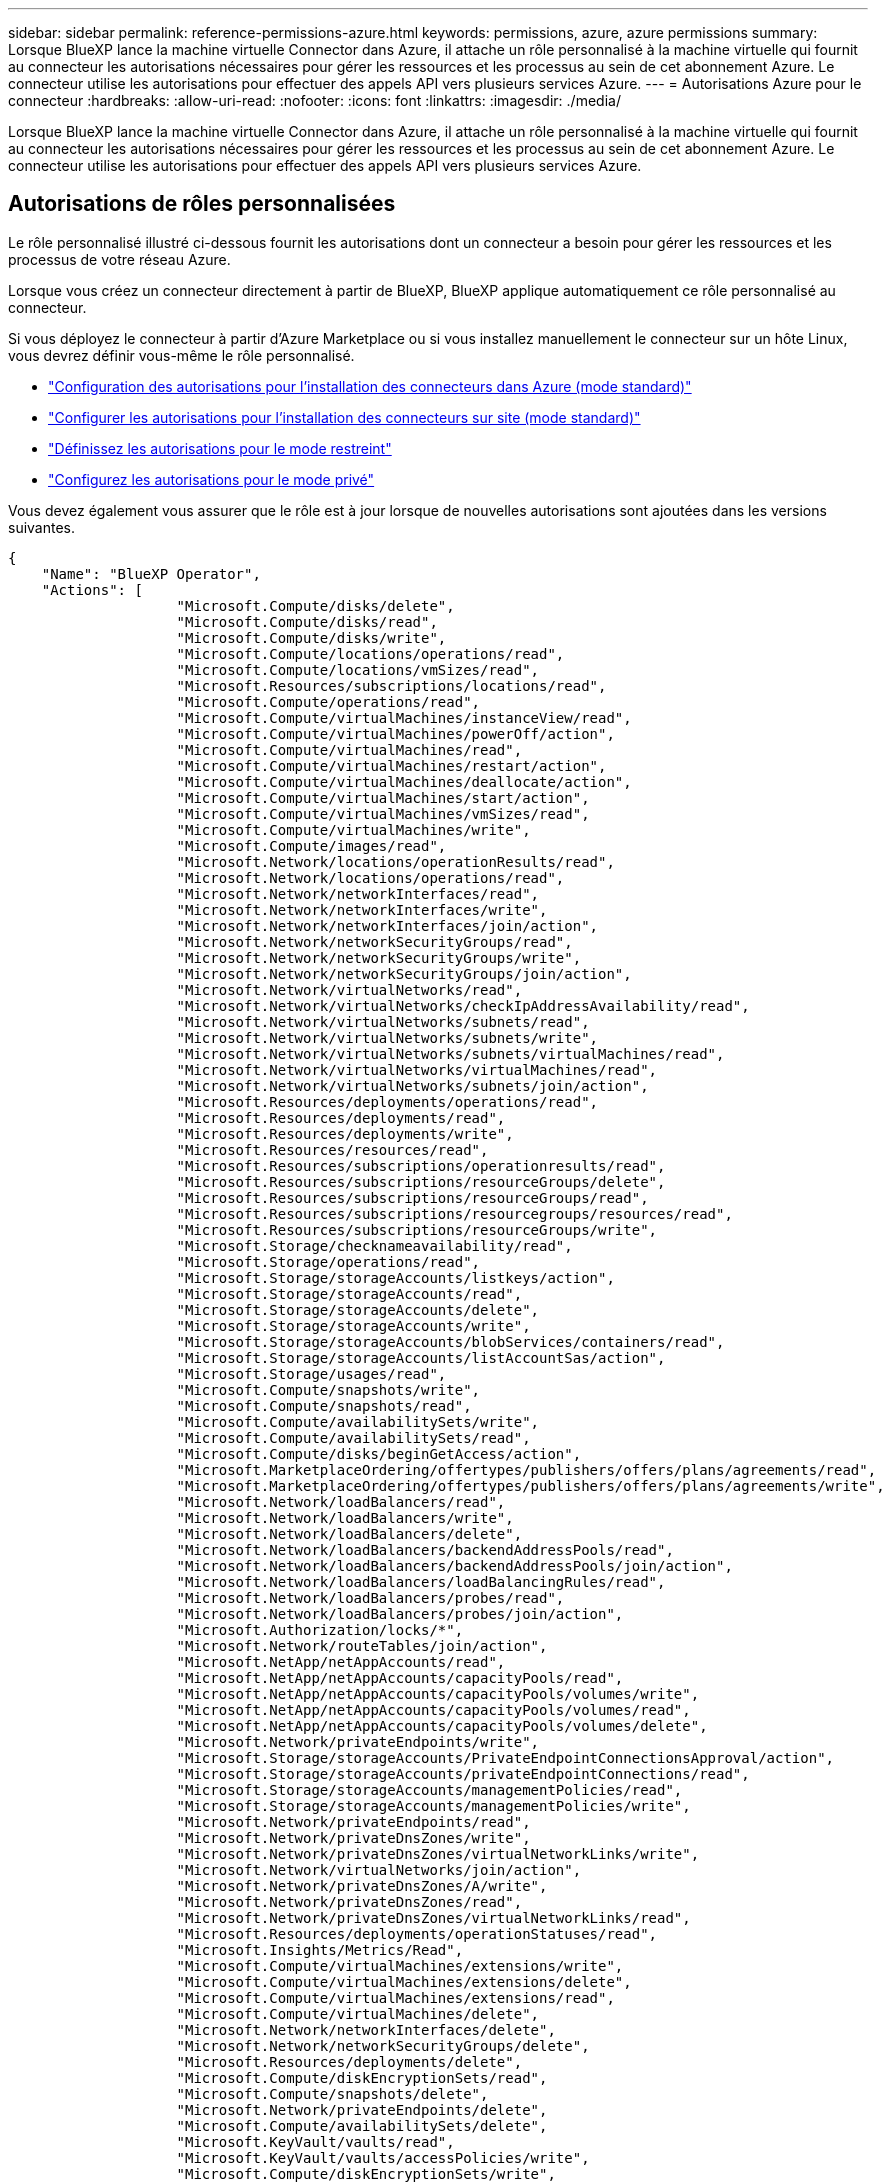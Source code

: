 ---
sidebar: sidebar 
permalink: reference-permissions-azure.html 
keywords: permissions, azure, azure permissions 
summary: Lorsque BlueXP lance la machine virtuelle Connector dans Azure, il attache un rôle personnalisé à la machine virtuelle qui fournit au connecteur les autorisations nécessaires pour gérer les ressources et les processus au sein de cet abonnement Azure. Le connecteur utilise les autorisations pour effectuer des appels API vers plusieurs services Azure. 
---
= Autorisations Azure pour le connecteur
:hardbreaks:
:allow-uri-read: 
:nofooter: 
:icons: font
:linkattrs: 
:imagesdir: ./media/


[role="lead"]
Lorsque BlueXP lance la machine virtuelle Connector dans Azure, il attache un rôle personnalisé à la machine virtuelle qui fournit au connecteur les autorisations nécessaires pour gérer les ressources et les processus au sein de cet abonnement Azure. Le connecteur utilise les autorisations pour effectuer des appels API vers plusieurs services Azure.



== Autorisations de rôles personnalisées

Le rôle personnalisé illustré ci-dessous fournit les autorisations dont un connecteur a besoin pour gérer les ressources et les processus de votre réseau Azure.

Lorsque vous créez un connecteur directement à partir de BlueXP, BlueXP applique automatiquement ce rôle personnalisé au connecteur.

Si vous déployez le connecteur à partir d'Azure Marketplace ou si vous installez manuellement le connecteur sur un hôte Linux, vous devrez définir vous-même le rôle personnalisé.

* link:task-set-up-permissions-azure.html["Configuration des autorisations pour l'installation des connecteurs dans Azure (mode standard)"]
* link:task-set-up-permissions-on-prem.html["Configurer les autorisations pour l'installation des connecteurs sur site (mode standard)"]
* link:task-prepare-restricted-mode.html#prepare-cloud-permissions["Définissez les autorisations pour le mode restreint"]
* link:task-prepare-private-mode.html#prepare-cloud-permissions["Configurez les autorisations pour le mode privé"]


Vous devez également vous assurer que le rôle est à jour lorsque de nouvelles autorisations sont ajoutées dans les versions suivantes.

[source, json]
----
{
    "Name": "BlueXP Operator",
    "Actions": [
                    "Microsoft.Compute/disks/delete",
                    "Microsoft.Compute/disks/read",
                    "Microsoft.Compute/disks/write",
                    "Microsoft.Compute/locations/operations/read",
                    "Microsoft.Compute/locations/vmSizes/read",
                    "Microsoft.Resources/subscriptions/locations/read",
                    "Microsoft.Compute/operations/read",
                    "Microsoft.Compute/virtualMachines/instanceView/read",
                    "Microsoft.Compute/virtualMachines/powerOff/action",
                    "Microsoft.Compute/virtualMachines/read",
                    "Microsoft.Compute/virtualMachines/restart/action",
                    "Microsoft.Compute/virtualMachines/deallocate/action",
                    "Microsoft.Compute/virtualMachines/start/action",
                    "Microsoft.Compute/virtualMachines/vmSizes/read",
                    "Microsoft.Compute/virtualMachines/write",
                    "Microsoft.Compute/images/read",
                    "Microsoft.Network/locations/operationResults/read",
                    "Microsoft.Network/locations/operations/read",
                    "Microsoft.Network/networkInterfaces/read",
                    "Microsoft.Network/networkInterfaces/write",
                    "Microsoft.Network/networkInterfaces/join/action",
                    "Microsoft.Network/networkSecurityGroups/read",
                    "Microsoft.Network/networkSecurityGroups/write",
                    "Microsoft.Network/networkSecurityGroups/join/action",
                    "Microsoft.Network/virtualNetworks/read",
                    "Microsoft.Network/virtualNetworks/checkIpAddressAvailability/read",
                    "Microsoft.Network/virtualNetworks/subnets/read",
                    "Microsoft.Network/virtualNetworks/subnets/write",
                    "Microsoft.Network/virtualNetworks/subnets/virtualMachines/read",
                    "Microsoft.Network/virtualNetworks/virtualMachines/read",
                    "Microsoft.Network/virtualNetworks/subnets/join/action",
                    "Microsoft.Resources/deployments/operations/read",
                    "Microsoft.Resources/deployments/read",
                    "Microsoft.Resources/deployments/write",
                    "Microsoft.Resources/resources/read",
                    "Microsoft.Resources/subscriptions/operationresults/read",
                    "Microsoft.Resources/subscriptions/resourceGroups/delete",
                    "Microsoft.Resources/subscriptions/resourceGroups/read",
                    "Microsoft.Resources/subscriptions/resourcegroups/resources/read",
                    "Microsoft.Resources/subscriptions/resourceGroups/write",
                    "Microsoft.Storage/checknameavailability/read",
                    "Microsoft.Storage/operations/read",
                    "Microsoft.Storage/storageAccounts/listkeys/action",
                    "Microsoft.Storage/storageAccounts/read",
                    "Microsoft.Storage/storageAccounts/delete",
                    "Microsoft.Storage/storageAccounts/write",
                    "Microsoft.Storage/storageAccounts/blobServices/containers/read",
                    "Microsoft.Storage/storageAccounts/listAccountSas/action",
                    "Microsoft.Storage/usages/read",
                    "Microsoft.Compute/snapshots/write",
                    "Microsoft.Compute/snapshots/read",
                    "Microsoft.Compute/availabilitySets/write",
                    "Microsoft.Compute/availabilitySets/read",
                    "Microsoft.Compute/disks/beginGetAccess/action",
                    "Microsoft.MarketplaceOrdering/offertypes/publishers/offers/plans/agreements/read",
                    "Microsoft.MarketplaceOrdering/offertypes/publishers/offers/plans/agreements/write",
                    "Microsoft.Network/loadBalancers/read",
                    "Microsoft.Network/loadBalancers/write",
                    "Microsoft.Network/loadBalancers/delete",
                    "Microsoft.Network/loadBalancers/backendAddressPools/read",
                    "Microsoft.Network/loadBalancers/backendAddressPools/join/action",
                    "Microsoft.Network/loadBalancers/loadBalancingRules/read",
                    "Microsoft.Network/loadBalancers/probes/read",
                    "Microsoft.Network/loadBalancers/probes/join/action",
                    "Microsoft.Authorization/locks/*",
                    "Microsoft.Network/routeTables/join/action",
                    "Microsoft.NetApp/netAppAccounts/read",
                    "Microsoft.NetApp/netAppAccounts/capacityPools/read",
                    "Microsoft.NetApp/netAppAccounts/capacityPools/volumes/write",
                    "Microsoft.NetApp/netAppAccounts/capacityPools/volumes/read",
                    "Microsoft.NetApp/netAppAccounts/capacityPools/volumes/delete",
                    "Microsoft.Network/privateEndpoints/write",
                    "Microsoft.Storage/storageAccounts/PrivateEndpointConnectionsApproval/action",
                    "Microsoft.Storage/storageAccounts/privateEndpointConnections/read",
                    "Microsoft.Storage/storageAccounts/managementPolicies/read",
                    "Microsoft.Storage/storageAccounts/managementPolicies/write",
                    "Microsoft.Network/privateEndpoints/read",
                    "Microsoft.Network/privateDnsZones/write",
                    "Microsoft.Network/privateDnsZones/virtualNetworkLinks/write",
                    "Microsoft.Network/virtualNetworks/join/action",
                    "Microsoft.Network/privateDnsZones/A/write",
                    "Microsoft.Network/privateDnsZones/read",
                    "Microsoft.Network/privateDnsZones/virtualNetworkLinks/read",
                    "Microsoft.Resources/deployments/operationStatuses/read",
                    "Microsoft.Insights/Metrics/Read",
                    "Microsoft.Compute/virtualMachines/extensions/write",
                    "Microsoft.Compute/virtualMachines/extensions/delete",
                    "Microsoft.Compute/virtualMachines/extensions/read",
                    "Microsoft.Compute/virtualMachines/delete",
                    "Microsoft.Network/networkInterfaces/delete",
                    "Microsoft.Network/networkSecurityGroups/delete",
                    "Microsoft.Resources/deployments/delete",
                    "Microsoft.Compute/diskEncryptionSets/read",
                    "Microsoft.Compute/snapshots/delete",
                    "Microsoft.Network/privateEndpoints/delete",
                    "Microsoft.Compute/availabilitySets/delete",
                    "Microsoft.KeyVault/vaults/read",
                    "Microsoft.KeyVault/vaults/accessPolicies/write",
                    "Microsoft.Compute/diskEncryptionSets/write",
                    "Microsoft.KeyVault/vaults/deploy/action",
                    "Microsoft.Compute/diskEncryptionSets/delete",
                    "Microsoft.Resources/tags/read",
                    "Microsoft.Resources/tags/write",
                    "Microsoft.Resources/tags/delete",
                    "Microsoft.Network/applicationSecurityGroups/write",
                    "Microsoft.Network/applicationSecurityGroups/read",
                    "Microsoft.Network/applicationSecurityGroups/joinIpConfiguration/action",
                    "Microsoft.Network/networkSecurityGroups/securityRules/write",
                    "Microsoft.Network/applicationSecurityGroups/delete",
                    "Microsoft.Network/networkSecurityGroups/securityRules/delete",
                    "Microsoft.ContainerService/managedClusters/listClusterUserCredential/action",
                    "Microsoft.ContainerService/managedClusters/read",
                    "Microsoft.Synapse/workspaces/write",
                    "Microsoft.Synapse/workspaces/read",
                    "Microsoft.Synapse/workspaces/delete",
                    "Microsoft.Synapse/register/action",
                    "Microsoft.Synapse/checkNameAvailability/action",
                    "Microsoft.Synapse/workspaces/operationStatuses/read",
                    "Microsoft.Synapse/workspaces/firewallRules/read",
                    "Microsoft.Synapse/workspaces/replaceAllIpFirewallRules/action",
                    "Microsoft.Synapse/workspaces/operationResults/read",
                    "Microsoft.Synapse/workspaces/privateEndpointConnectionsApproval/action",
                    "Microsoft.ManagedIdentity/userAssignedIdentities/assign/action",
                    "Microsoft.Compute/images/write",
                    "Microsoft.Network/loadBalancers/frontendIPConfigurations/read"
    ],
    "NotActions": [],
    "AssignableScopes": [],
    "Description": "BlueXP Permissions",
    "IsCustom": "true"
}
----


== Utilisation des autorisations Azure

Les sections suivantes décrivent comment les autorisations sont utilisées pour chaque service BlueXP. Ces informations peuvent être utiles si vos stratégies d'entreprise exigent que les autorisations ne sont fournies que si nécessaire.



=== Azure NetApp Files

Lorsque vous utilisez la classification BlueXP pour analyser les données Azure NetApp Files, Connector effectue les requêtes API suivantes :

* Microsoft.NetApp/netAppAccounts/read
* Microsoft.NetApp/netAppAccounts/capacityPools/read
* Microsoft.NetApp/netAppAccounts/capacityPools/volumes/write
* Microsoft.NetApp/netAppAccounts/capacityPools/volumes/read
* Microsoft.NetApp/netAppAccounts/capacityPools/volumes/delete




=== Sauvegarde et restauration

Il effectue les requêtes API suivantes pour la sauvegarde et la restauration BlueXP :

* Microsoft.Compute/virtualMachines/read
* Microsoft.Compute/virtualMachines/start/action
* Microsoft.Compute/virtualMachines/deallocate/action
* Microsoft.Storage/storageAccounts/listkeys/action
* Microsoft.Storage/storageAccounts/read
* Microsoft.Storage/storageAccounts/write
* Microsoft.Storage/storageAccounts/blobServices/containers/read
* Microsoft.Storage/storageAccounts/listAccountSas/action
* Microsoft.KeyVault/coffres-forts/lecture
* Microsoft.KeyVault/coffres-forts/Access Policies/write
* Microsoft.Network/networkInterfaces/read
* Microsoft.Ressources/abonnements/emplacements/lecture
* Microsoft.Network/virtualNetworks/read
* Microsoft.Network/virtualNetworks/subnets/read
* Microsoft.Ressources/abonnements/resourceGroups/read
* Microsoft.Ressources/abonnements/groupes de ressources/ressources/lecture
* Microsoft.Ressources/abonnements/resourceGroups/write
* Microsoft.autorisation/verrous/*
* Microsoft.Network/privateEndpoints/write
* Microsoft.Network/privateEndpoints/read
* Microsoft.Network/privateDnsZones/virtualNetworkLinks/write
* Microsoft.Network/virtualNetworks/join/action
* Microsoft.Network/privateDnsZones/A/write
* Microsoft.Network/privateDnsZones/read
* Microsoft.Network/privateDnsZones/virtualNetworkLinks/read
* Microsoft.Compute/virtualMachines/extensions/delete
* Microsoft.Compute/virtualMachines/delete
* Microsoft.Network/networkInterfaces/delete
* Microsoft.Network/networkSecurityGroups/delete
* Microsoft.Ressources/déploiements/suppression
* Microsoft.ManagedIdentity/userAssignedIdentities/attributable/action


Le connecteur effectue les demandes d'API suivantes lorsque vous utilisez la fonction de recherche et de restauration :

* Microsoft.Synapse/espaces de travail/écriture
* Microsoft.Synapse/espaces de travail/lecture
* Microsoft.Synapse/espaces de travail/supprimer
* Microsoft.Synapse/registre/action
* Microsoft.Synapse/checkNameAvailability/action
* Microsoft.Synapse/espaces de travail/opérationnalStatenses/lecture
* Microsoft.Synapse/espaces de travail/firewallRules/read
* Microsoft.Synapse/espaces de travail/replace AllIpFirewallRules/action
* Microsoft.Synapse/espaces de travail/opérationnalizResults/read
* Microsoft.Synapse/espaces de travail/privateEndpointConnectionsApproval/action




=== Classement

Lorsque vous utilisez la classification BlueXP, le connecteur fait les requêtes d'API suivantes.

[cols="3*"]
|===
| Action | Utilisé pour la configuration ? | Utilisé pour les opérations quotidiennes ? 


| Microsoft.Compute/locations/operations/read | Oui. | Oui. 


| Microsoft.Compute/locations/vmSizes/read | Oui. | Oui. 


| Microsoft.Compute/operations/read | Oui. | Oui. 


| Microsoft.Compute/virtualMachines/instanceView/read | Oui. | Oui. 


| Microsoft.Compute/virtualMachines/powerOff/action | Oui. | Non 


| Microsoft.Compute/virtualMachines/read | Oui. | Oui. 


| Microsoft.Compute/virtualMachines/restart/action | Oui. | Non 


| Microsoft.Compute/virtualMachines/start/action | Oui. | Non 


| Microsoft.Compute/virtualMachines/vmSizes/read | Non | Oui. 


| Microsoft.Compute/virtualMachines/write | Oui. | Non 


| Microsoft.Compute/images/read | Oui. | Oui. 


| Microsoft.Compute/disks/delete | Oui. | Non 


| Microsoft.Compute/disks/read | Oui. | Oui. 


| Microsoft.Compute/disks/write | Oui. | Non 


| Microsoft.Storage/checkkamedisponibilité/read | Oui. | Oui. 


| Microsoft.stockage/opérations/lecture | Oui. | Oui. 


| Microsoft.Storage/storageAccounts/listkeys/action | Oui. | Non 


| Microsoft.Storage/storageAccounts/read | Oui. | Oui. 


| Microsoft.Storage/storageAccounts/write | Oui. | Non 


| Microsoft.Storage/storageAccounts/blobServices/containers/read | Oui. | Oui. 


| Microsoft.Network/networkInterfaces/read | Oui. | Oui. 


| Microsoft.Network/networkInterfaces/write | Oui. | Non 


| Microsoft.Network/networkInterfaces/join/action | Oui. | Non 


| Microsoft.Network/networkSecurityGroups/read | Oui. | Oui. 


| Microsoft.Network/networkSecurityGroups/write | Oui. | Non 


| Microsoft.Ressources/abonnements/emplacements/lecture | Oui. | Oui. 


| Microsoft.Network/locations/operationResults/read | Oui. | Oui. 


| Microsoft.Network/locations/operations/read | Oui. | Oui. 


| Microsoft.Network/virtualNetworks/read | Oui. | Oui. 


| Microsoft.Network/virtualNetworks/checkIpAddressAvailability/read | Oui. | Oui. 


| Microsoft.Network/virtualNetworks/subnets/read | Oui. | Oui. 


| Microsoft.Network/virtualNetworks/subnets/virtualMachines/read | Oui. | Oui. 


| Microsoft.Network/virtualNetworks/virtualMachines/read | Oui. | Oui. 


| Microsoft.Network/virtualNetworks/subnets/join/action | Oui. | Non 


| Microsoft.Network/virtualNetworks/subnets/write | Oui. | Non 


| Microsoft.Network/routeTables/join/action | Oui. | Non 


| Microsoft.Ressources/déploiements/opérations/lecture | Oui. | Oui. 


| Microsoft.Ressources/déploiements/lecture | Oui. | Oui. 


| Microsoft.Ressources/déploiements/écriture | Oui. | Non 


| Microsoft.Ressources/ressources/lecture | Oui. | Oui. 


| Microsoft.Ressources/abonnements/résultats d'opération/lecture | Oui. | Oui. 


| Microsoft.Ressources/abonnements/resourceGroups/delete | Oui. | Non 


| Microsoft.Ressources/abonnements/resourceGroups/read | Oui. | Oui. 


| Microsoft.Ressources/abonnements/groupes de ressources/ressources/lecture | Oui. | Oui. 


| Microsoft.Ressources/abonnements/resourceGroups/write | Oui. | Non 
|===


=== Cloud Volumes ONTAP

Il effectue les requêtes d'API suivantes pour déployer et gérer Cloud Volumes ONTAP dans Azure.

[cols="5*"]
|===
| Objectif | Action | Utilisé pour le déploiement ? | Utilisé pour les opérations quotidiennes ? | Utilisé pour la suppression ? 


.14+| Création et gestion des VM | Microsoft.Compute/locations/operations/read | Oui. | Oui. | Non 


| Microsoft.Compute/locations/vmSizes/read | Oui. | Oui. | Non 


| Microsoft.Ressources/abonnements/emplacements/lecture | Oui. | Non | Non 


| Microsoft.Compute/operations/read | Oui. | Oui. | Non 


| Microsoft.Compute/virtualMachines/instanceView/read | Oui. | Oui. | Non 


| Microsoft.Compute/virtualMachines/powerOff/action | Oui. | Oui. | Non 


| Microsoft.Compute/virtualMachines/read | Oui. | Oui. | Non 


| Microsoft.Compute/virtualMachines/restart/action | Oui. | Oui. | Non 


| Microsoft.Compute/virtualMachines/start/action | Oui. | Oui. | Non 


| Microsoft.Compute/virtualMachines/deallocate/action | Non | Oui. | Oui. 


| Microsoft.Compute/virtualMachines/vmSizes/read | Non | Oui. | Non 


| Microsoft.Compute/virtualMachines/write | Oui. | Oui. | Non 


| Microsoft.Compute/virtualMachines/delete | Oui. | Oui. | Oui. 


| Microsoft.Ressources/déploiements/suppression | Oui. | Non | Non 


.2+| Déployez à partir d'un VHD | Microsoft.Compute/images/read | Oui. | Non | Non 


| Microsoft.Compute/images/write | Oui. | Non | Non 


.4+| Créez et gérez des interfaces réseau dans le sous-réseau cible | Microsoft.Network/networkInterfaces/read | Oui. | Oui. | Non 


| Microsoft.Network/networkInterfaces/write | Oui. | Oui. | Non 


| Microsoft.Network/networkInterfaces/join/action | Oui. | Oui. | Non 


| Microsoft.Network/networkInterfaces/delete | Oui. | Oui. | Non 


.4+| Créer et gérer des groupes de sécurité réseau | Microsoft.Network/networkSecurityGroups/read | Oui. | Oui. | Non 


| Microsoft.Network/networkSecurityGroups/write | Oui. | Oui. | Non 


| Microsoft.Network/networkSecurityGroups/join/action | Oui. | Non | Non 


| Microsoft.Network/networkSecurityGroups/delete | Non | Oui. | Oui. 


.8+| Obtenez des informations réseau sur les régions, le vnet cible et le sous-réseau, et ajoutez les machines virtuelles à VNets | Microsoft.Network/locations/operationResults/read | Oui. | Oui. | Non 


| Microsoft.Network/locations/operations/read | Oui. | Oui. | Non 


| Microsoft.Network/virtualNetworks/read | Oui. | Non | Non 


| Microsoft.Network/virtualNetworks/checkIpAddressAvailability/read | Oui. | Non | Non 


| Microsoft.Network/virtualNetworks/subnets/read | Oui. | Oui. | Non 


| Microsoft.Network/virtualNetworks/subnets/virtualMachines/read | Oui. | Oui. | Non 


| Microsoft.Network/virtualNetworks/virtualMachines/read | Oui. | Oui. | Non 


| Microsoft.Network/virtualNetworks/subnets/join/action | Oui. | Oui. | Non 


.9+| Créer et gérer des groupes de ressources | Microsoft.Ressources/déploiements/opérations/lecture | Oui. | Oui. | Non 


| Microsoft.Ressources/déploiements/lecture | Oui. | Oui. | Non 


| Microsoft.Ressources/déploiements/écriture | Oui. | Oui. | Non 


| Microsoft.Ressources/ressources/lecture | Oui. | Oui. | Non 


| Microsoft.Ressources/abonnements/résultats d'opération/lecture | Oui. | Oui. | Non 


| Microsoft.Ressources/abonnements/resourceGroups/delete | Oui. | Oui. | Oui. 


| Microsoft.Ressources/abonnements/resourceGroups/read | Non | Oui. | Non 


| Microsoft.Ressources/abonnements/groupes de ressources/ressources/lecture | Oui. | Oui. | Non 


| Microsoft.Ressources/abonnements/resourceGroups/write | Oui. | Oui. | Non 


.10+| Gérez les comptes et les disques de stockage Azure | Microsoft.Compute/disks/read | Oui. | Oui. | Oui. 


| Microsoft.Compute/disks/write | Oui. | Oui. | Non 


| Microsoft.Compute/disks/delete | Oui. | Oui. | Oui. 


| Microsoft.Storage/checkkamedisponibilité/read | Oui. | Oui. | Non 


| Microsoft.stockage/opérations/lecture | Oui. | Oui. | Non 


| Microsoft.Storage/storageAccounts/listkeys/action | Oui. | Oui. | Non 


| Microsoft.Storage/storageAccounts/read | Oui. | Oui. | Non 


| Microsoft.Storage/storageAccounts/delete | Non | Oui. | Oui. 


| Microsoft.Storage/storageAccounts/write | Oui. | Oui. | Non 


| Microsoft.Storage/usages/lecture | Non | Oui. | Non 


.3+| Activez les sauvegardes sur le stockage Blob et le chiffrement des comptes de stockage | Microsoft.Storage/storageAccounts/blobServices/containers/read | Oui. | Oui. | Non 


| Microsoft.KeyVault/coffres-forts/lecture | Oui. | Oui. | Non 


| Microsoft.KeyVault/coffres-forts/Access Policies/write | Oui. | Oui. | Non 


.2+| Activez les terminaux du service vnet pour le Tiering des données | Microsoft.Network/virtualNetworks/subnets/write | Oui. | Oui. | Non 


| Microsoft.Network/routeTables/join/action | Oui. | Oui. | Non 


.4+| Créez et gérez des snapshots gérés par Azure | Microsoft.Compute/snapshots/write | Oui. | Oui. | Non 


| Microsoft.Compute/snapshots/read | Oui. | Oui. | Non 


| Microsoft.Compute/snapshots/delete | Non | Oui. | Oui. 


| Microsoft.Compute/disks/beginGetAccess/action | Non | Oui. | Non 


.2+| Créer et gérer des ensembles de disponibilité | Microsoft.Compute/availabilitySets/write | Oui. | Non | Non 


| Microsoft.Compute/availabilitySets/read | Oui. | Non | Non 


.2+| Mettez en place des déploiements de programmation sur le marché | Microsoft.MarketplaceOrdering/Offres/éditeurs/offres/plans/accords/lecture | Oui. | Non | Non 


| Microsoft.MarketplaceOrdering/Offres/éditeurs/offres/plans/accords/écrire | Oui. | Oui. | Non 


.9+| Gérer un équilibreur de charge pour les paires HA | Microsoft.Network/loadBalancers/read | Oui. | Oui. | Non 


| Microsoft.Network/loadBalancers/write | Oui. | Non | Non 


| Microsoft.Network/loadBalancers/delete | Non | Oui. | Oui. 


| Microsoft.Network/loadBalancers/backendAddressPools/read | Oui. | Non | Non 


| Microsoft.Network/loadBalancers/backendAddressPools/join/action | Oui. | Non | Non 


| Microsoft.Network/loadBalancers/frontendIPConfigurations/read | Oui. | Oui. | Non 


| Microsoft.Network/loadBalancers/loadBalancingRules/read | Oui. | Non | Non 


| Microsoft.Network/loadBalancers/probes/read | Oui. | Non | Non 


| Microsoft.Network/loadBalancers/probes/join/action | Oui. | Non | Non 


| Activez la gestion des verrouillages sur les disques Azure | Microsoft.autorisation/verrous/* | Oui. | Oui. | Non 


.10+| Activez des terminaux privés pour les paires haute disponibilité lorsque aucune connectivité ne se trouve en dehors du sous-réseau | Microsoft.Network/privateEndpoints/write | Oui. | Oui. | Non 


| Microsoft.Storage/storageAccounts/PrivateEndpointConnectionsApproval/action | Oui. | Non | Non 


| Microsoft.Storage/storageAccounts/privateEndpointConnections/read | Oui. | Oui. | Oui. 


| Microsoft.Network/privateEndpoints/read | Oui. | Oui. | Oui. 


| Microsoft.Network/privateDnsZones/write | Oui. | Oui. | Non 


| Microsoft.Network/privateDnsZones/virtualNetworkLinks/write | Oui. | Oui. | Non 


| Microsoft.Network/virtualNetworks/join/action | Oui. | Oui. | Non 


| Microsoft.Network/privateDnsZones/A/write | Oui. | Oui. | Non 


| Microsoft.Network/privateDnsZones/read | Oui. | Oui. | Non 


| Microsoft.Network/privateDnsZones/virtualNetworkLinks/read | Oui. | Oui. | Non 


| Requis pour certains déploiements de machines virtuelles, en fonction du matériel physique sous-jacent | Microsoft.Ressources/déploiements/opérations Statelis/lecture | Oui. | Oui. | Non 


.2+| Supprimer des ressources d'un groupe de ressources en cas d'échec ou de suppression du déploiement | Microsoft.Network/privateEndpoints/delete | Oui. | Oui. | Non 


| Microsoft.Compute/availabilitySets/delete | Oui. | Oui. | Non 


.4+| Activez l'utilisation de clés de chiffrement gérées par le client lors de l'utilisation de l'API | Microsoft.Compute/diskEncryptionSets/read | Oui. | Oui. | Oui. 


| Microsoft.Compute/diskEncryptionSets/write | Oui. | Oui. | Non 


| Microsoft.KeyVault/coffres-forts/déploiement/action | Oui. | Non | Non 


| Microsoft.Compute/diskEncryptionSets/delete | Oui. | Oui. | Oui. 


.6+| Configurez un groupe de sécurité des applications pour une paire haute disponibilité afin d'isoler les cartes réseau d'interconnexion haute disponibilité et de cluster | Microsoft.Network/applicationSecurityGroups/write | Non | Oui. | Non 


| Microsoft.Network/applicationSecurityGroups/read | Non | Oui. | Non 


| Microsoft.Network/applicationSecurityGroups/joinIpConfiguration/action | Non | Oui. | Non 


| Microsoft.Network/networkSecurityGroups/securityRules/write | Oui. | Oui. | Non 


| Microsoft.Network/applicationSecurityGroups/delete | Non | Oui. | Oui. 


| Microsoft.Network/networkSecurityGroups/securityRules/delete | Non | Oui. | Oui. 


.3+| Balises de lecture, d'écriture et de suppression associées aux ressources Cloud Volumes ONTAP | Microsoft.Ressources/balises/lecture | Non | Oui. | Non 


| Microsoft.Ressources/balises/écrire | Oui. | Oui. | Non 


| Microsoft.Ressources/balises/Supprimer | Oui. | Non | Non 


| Crypter les comptes de stockage pendant leur création | Microsoft.ManagedIdentity/userAssignedIdentities/attributable/action | Oui. | Oui. | Non 
|===


=== La mise en cache en périphérie

Lorsque vous utilisez la mise en cache BlueXP Edge, Connector effectue les requêtes API suivantes :

* Microsoft.Insights/Metrics/Read
* Microsoft.Compute/virtualMachines/extensions/write
* Microsoft.Compute/virtualMachines/extensions/read
* Microsoft.Compute/virtualMachines/extensions/delete
* Microsoft.Compute/virtualMachines/delete
* Microsoft.Network/networkInterfaces/delete
* Microsoft.Network/networkSecurityGroups/delete
* Microsoft.Ressources/déploiements/suppression




=== Kubernetes

Ce connecteur effectue les requêtes d'API suivantes pour détecter et gérer les clusters exécutés dans Azure Kubernetes Service (AKS) :

* Microsoft.Compute/virtualMachines/read
* Microsoft.Ressources/abonnements/emplacements/lecture
* Microsoft.Ressources/abonnements/résultats d'opération/lecture
* Microsoft.Ressources/abonnements/resourceGroups/read
* Microsoft.Ressources/abonnements/groupes de ressources/ressources/lecture
* Microsoft.ContainerService/manageClusters/lecture
* Microsoft.ContainerService/manageClusters/listClusterUserCredential/action




=== Résolution

Connector effectue les requêtes d'API suivantes pour gérer les balises sur les ressources Azure lorsque vous utilisez la correction BlueXP :

* Microsoft.Ressources/ressources/lecture
* Microsoft.Ressources/abonnements/résultats d'opération/lecture
* Microsoft.Ressources/abonnements/resourceGroups/read
* Microsoft.Ressources/abonnements/groupes de ressources/ressources/lecture
* Microsoft.Ressources/balises/lecture
* Microsoft.Ressources/balises/écrire




=== Tiering

Lorsque vous configurez le Tiering BlueXP, Connector effectue les requêtes d'API suivantes.

* Microsoft.Storage/storageAccounts/listkeys/action
* Microsoft.Ressources/abonnements/resourceGroups/read
* Microsoft.Ressources/abonnements/emplacements/lecture


Le connecteur effectue les demandes d'API suivantes pour les opérations quotidiennes.

* Microsoft.Storage/storageAccounts/blobServices/containers/read
* Microsoft.Storage/storageAccounts/managePolicies/read
* Microsoft.Storage/storageAccounts/managePolicies/write
* Microsoft.Storage/storageAccounts/read




== Journal des modifications

Lorsque des autorisations sont ajoutées et supprimées, nous les noterons dans les sections ci-dessous.



=== 12 mai 2023

Les autorisations suivantes ont été ajoutées à la règle JSON car elles sont requises pour la gestion de Cloud Volumes ONTAP :

* Microsoft.Compute/images/write
* Microsoft.Network/loadBalancers/frontendIPConfigurations/read


Les autorisations suivantes ont été supprimées de la politique JSON car elles ne sont plus requises :

* Microsoft.Storage/storageAccounts/blobServices/containers/write
* Microsoft.Network/publicIPAddresses/delete




=== 23 mars 2023

L'autorisation « Microsoft.Storage/storageAccounts/delete » n'est plus nécessaire pour la classification BlueXP.

Cette autorisation est toujours requise pour Cloud Volumes ONTAP.



=== 5 janvier 2023

Les autorisations suivantes ont été ajoutées à la politique JSON :

* Microsoft.Storage/storageAccounts/listAccountSas/action
* Microsoft.Synapse/espaces de travail/privateEndpointConnectionsApproval/action
+
Ces autorisations sont requises pour la sauvegarde et la restauration BlueXP.

* Microsoft.Network/loadBalancers/backendAddressPools/join/action
+
Cette autorisation est requise pour le déploiement de Cloud Volumes ONTAP.


